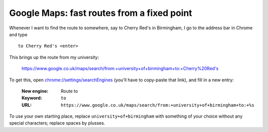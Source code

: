 
*******************************************
Google Maps: fast routes from a fixed point
*******************************************

Whenever I want to find the route to somewhere, say to Cherry Red's in Birmingham, I go to the address bar in Chrome and type ::

	to Cherry Red's <enter>

This brings up the route from my university:

	https://www.google.co.uk/maps/search/from:+university+of+birmingham+to:+Cherry%20Red's

To get this, open `chrome://settings/searchEngines <chrome://settings/searchEngines>`_ (you'll have to copy-paste that link), and fill in a new entry:

	:New engine: Route to
	:Keyword: ``to``
	:URL: ``https://www.google.co.uk/maps/search/from:+university+of+birmingham+to:+%s``

To use your own starting place, replace ``university+of+birmingham`` with something of your choice without any special characters; replace spaces by plusses.